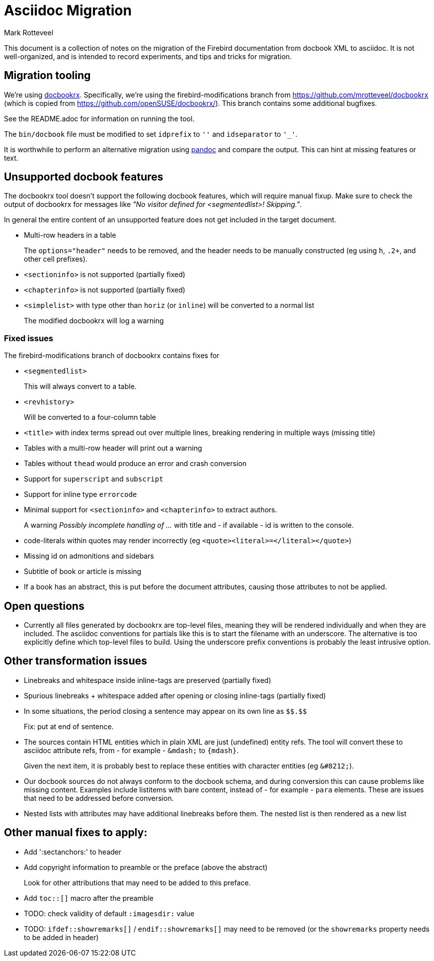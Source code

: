 = Asciidoc Migration
Mark Rotteveel
:doctype: article

This document is a collection of notes on the migration of the Firebird documentation from docbook XML to asciidoc.
It is not well-organized, and is intended to record experiments, and tips and tricks for migration.

== Migration tooling

We're using https://github.com/asciidoctor/docbookrx/[docbookrx].
Specifically, we're using the firebird-modifications branch from https://github.com/mrotteveel/docbookrx (which is copied from https://github.com/openSUSE/docbookrx/).
This branch contains some additional bugfixes.

See the README.adoc for information on running the tool.

The `bin/docbook` file must be modified to set `idprefix` to `''` and `idseparator` to `'_'`.

It is worthwhile to perform an alternative migration using https://www.pandoc.org/[pandoc] and compare the output.
This can hint at missing features or text.

== Unsupported docbook features

The docbookrx tool doesn't support the following docbook features, which will require manual fixup.
Make sure to check the output of docbookrx for messages like _"No visitor defined for <segmentedlist>! Skipping."_.

In general the entire content of an unsupported feature does not get included in the target document.

* Multi-row headers in a table
+
The `options="header"` needs to be removed, and the header needs to be manually constructed (eg using `h`, `.2+`, and other cell prefixes).
* `<sectioninfo>` is not supported (partially fixed)
* `<chapterinfo>` is not supported (partially fixed)
* `<simplelist>` with type other than `horiz` (or `inline`) will be converted to a normal list
+
The modified docbookrx will log a warning

=== Fixed issues

The firebird-modifications branch of docbookrx contains fixes for

* `<segmentedlist>`
+
This will always convert to a table.
* `<revhistory>`
+
Will be converted to a four-column table
* `<title>` with index terms spread out over multiple lines, breaking rendering in multiple ways (missing title)
* Tables with a multi-row header will print out a warning
* Tables without `thead` would produce an error and crash conversion
* Support for `superscript` and `subscript`
* Support for inline type `errorcode`
* Minimal support for `<sectioninfo>` and `<chapterinfo>` to extract authors.
+
A warning _Possibly incomplete handling of ..._ with title and - if available - id is written to the console.
* code-literals within quotes may render incorrectly (eg `<quote><literal>=</literal></quote>`)
* Missing id on admonitions and sidebars
* Subtitle of book or article is missing
* If a book has an abstract, this is put before the document attributes, causing those attributes to not be applied.

== Open questions

* Currently all files generated by docbookrx are top-level files, meaning they will be rendered individually and when they are included.
The asciidoc conventions for partials like this is to start the filename with an underscore.
The alternative is too explicitly define which top-level files to build.
Using the underscore prefix conventions is probably the least intrusive option.

== Other transformation issues

* Linebreaks and whitespace inside inline-tags are preserved (partially fixed)
* Spurious linebreaks + whitespace added after opening or closing inline-tags (partially fixed)
* In some situations, the period closing a sentence may appear on its own line as `\$$.$$`
+
Fix: put at end of sentence.
* The sources contain HTML entities which in plain XML are just (undefined) entity refs.
The tool will convert these to asciidoc attribute refs, from - for example - `\&mdash;` to `{mdash}`.
+
Given the next item, it is probably best to replace these entities with character entities (eg `\&#8212;`).
* Our docbook sources do not always conform to the docbook schema, and during conversion this can cause problems like missing content.
Examples include listitems with bare content, instead of - for example - `para` elements.
These are issues that need to be addressed before conversion.
* Nested lists with attributes may have additional linebreaks before them.
The nested list is then rendered as a new list

== Other manual fixes to apply:

* Add ':sectanchors:' to header
* Add copyright information to preamble or the preface (above the abstract)
+
Look for other attributions that may need to be added to this preface.
* Add `toc::[]` macro after the preamble
* TODO: check validity of default `:imagesdir:` value
* TODO: `ifdef::showremarks[]` / `endif::showremarks[]` may need to be removed (or the `showremarks` property needs to be added in header)